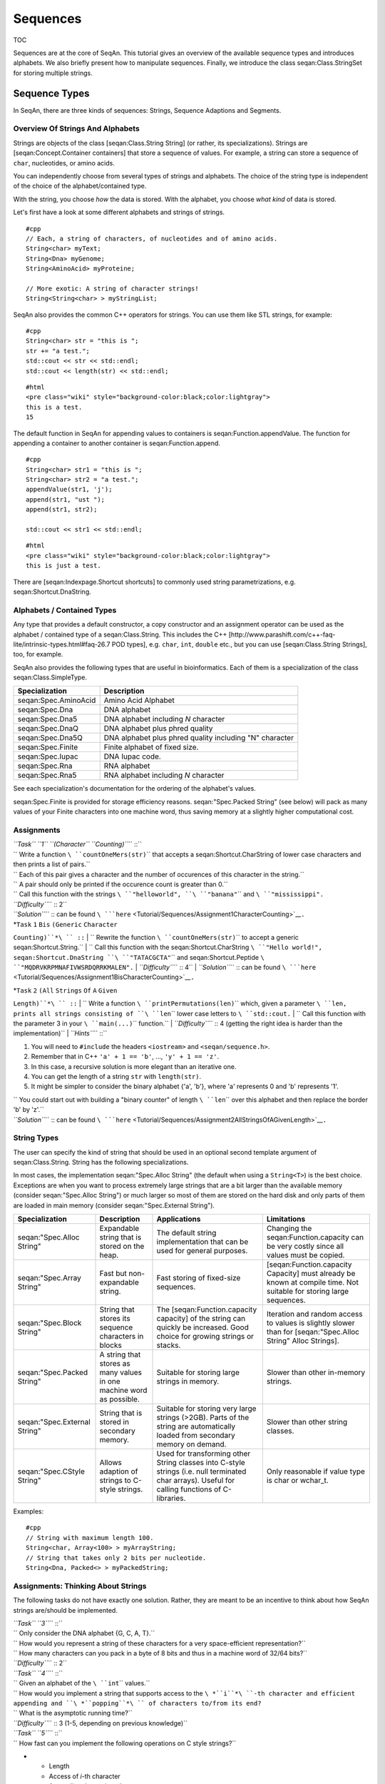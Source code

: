 Sequences
---------

TOC

Sequences are at the core of SeqAn. This tutorial gives an overview of
the available sequence types and introduces alphabets. We also briefly
present how to manipulate sequences. Finally, we introduce the class
seqan:Class.StringSet for storing multiple strings.

Sequence Types
~~~~~~~~~~~~~~

In SeqAn, there are three kinds of sequences: Strings, Sequence
Adaptions and Segments.

Overview Of Strings And Alphabets
^^^^^^^^^^^^^^^^^^^^^^^^^^^^^^^^^

Strings are objects of the class [seqan:Class.String String] (or rather,
its specializations). Strings are [seqan:Concept.Container containers]
that store a sequence of values. For example, a string can store a
sequence of ``char``, nucleotides, or amino acids.

You can independently choose from several types of strings and
alphabets. The choice of the string type is independent of the choice of
the alphabet/contained type.

With the string, you choose *how* the data is stored. With the alphabet,
you choose *what kind* of data is stored.

Let's first have a look at some different alphabets and strings of
strings.

::

    #cpp
    // Each, a string of characters, of nucleotides and of amino acids.
    String<char> myText;
    String<Dna> myGenome;
    String<AminoAcid> myProteine;

    // More exotic: A string of character strings!
    String<String<char> > myStringList;

SeqAn also provides the common C++ operators for strings. You can use
them like STL strings, for example:

::

    #cpp
    String<char> str = "this is ";
    str += "a test.";
    std::cout << str << std::endl;
    std::cout << length(str) << std::endl;

::

    #html
    <pre class="wiki" style="background-color:black;color:lightgray">
    this is a test.
    15

.. raw:: html

   </pre>

The default function in SeqAn for appending values to containers is
seqan:Function.appendValue. The function for appending a container to
another container is seqan:Function.append.

::

    #cpp
    String<char> str1 = "this is ";
    String<char> str2 = "a test.";
    appendValue(str1, 'j');
    append(str1, "ust ");
    append(str1, str2);

    std::cout << str1 << std::endl;

::

    #html
    <pre class="wiki" style="background-color:black;color:lightgray">
    this is just a test.

.. raw:: html

   </pre>

There are [seqan:Indexpage.Shortcut shortcuts] to commonly used string
parametrizations, e.g. seqan:Shortcut.DnaString.

Alphabets / Contained Types
^^^^^^^^^^^^^^^^^^^^^^^^^^^

Any type that provides a default constructor, a copy constructor and an
assignment operator can be used as the alphabet / contained type of a
seqan:Class.String. This includes the C++
[http://www.parashift.com/c\ ++-faq-lite/intrinsic-types.html#faq-26.7
POD types], e.g. ``char``, ``int``, ``double`` etc., but you can use
[seqan:Class.String Strings], too, for example.

SeqAn also provides the following types that are useful in
bioinformatics. Each of them is a specialization of the class
seqan:Class.SimpleType.

+------------------------+-----------------------------------------------------------+
| **Specialization**     | **Description**                                           |
+========================+===========================================================+
| seqan:Spec.AminoAcid   | Amino Acid Alphabet                                       |
+------------------------+-----------------------------------------------------------+
| seqan:Spec.Dna         | DNA alphabet                                              |
+------------------------+-----------------------------------------------------------+
| seqan:Spec.Dna5        | DNA alphabet including *N* character                      |
+------------------------+-----------------------------------------------------------+
| seqan:Spec.DnaQ        | DNA alphabet plus phred quality                           |
+------------------------+-----------------------------------------------------------+
| seqan:Spec.Dna5Q       | DNA alphabet plus phred quality including "N" character   |
+------------------------+-----------------------------------------------------------+
| seqan:Spec.Finite      | Finite alphabet of fixed size.                            |
+------------------------+-----------------------------------------------------------+
| seqan:Spec.Iupac       | DNA Iupac code.                                           |
+------------------------+-----------------------------------------------------------+
| seqan:Spec.Rna         | RNA alphabet                                              |
+------------------------+-----------------------------------------------------------+
| seqan:Spec.Rna5        | RNA alphabet including *N* character                      |
+------------------------+-----------------------------------------------------------+

See each specialization's documentation for the ordering of the
alphabet's values.

seqan:Spec.Finite is provided for storage efficiency reasons.
seqan:"Spec.Packed String" (see below) will pack as many values of your
Finite characters into one machine word, thus saving memory at a
slightly higher computational cost.

Assignments
^^^^^^^^^^^

| *``Task`` ``1`` ``(Character`` ``Counting)``*\ `` ::``
| ``  Write a function ``\ ``countOneMers(str)``\ `` that accepts a seqan:Shortcut.CharString of lower case characters and then prints a list of pairs.``
| ``  Each of this pair gives a character and the number of occurences of this character in the string.``
| ``  A pair should only be printed if the occurence count is greater than 0.``
| ``  Call this function with the strings ``\ ``"helloworld"``\ ``, ``\ ``"banana"``\ `` and ``\ ``"mississippi"``\ ``.``
| *``Difficulty``*\ `` :: 2``
| *``Solution``*\ `` :: can be found ``\ ```here`` <Tutorial/Sequences/Assignment1CharacterCounting>`__\ ``.``

| *``Task`` ``1`` ``Bis`` ``(Generic`` ``Character``
``Counting)``*\ `` ::``
| ``  Rewrite the function ``\ ``countOneMers(str)``\ `` to accept a generic seqan:Shortcut.String.``
| ``  Call this function with the seqan:Shortcut.CharString ``\ ``"Hello world!"``\ ``, seqan:Shortcut.DnaString ``\ ``"TATACGCTA"``\ `` and seqan:Shortcut.Peptide ``\ ``"MQDRVKRPMNAFIVWSRDQRRKMALEN"``\ ``.``
| *``Difficulty``*\ `` :: 4``
| *``Solution``*\ `` :: can be found ``\ ```here`` <Tutorial/Sequences/Assignment1BisCharacterCounting>`__\ ``.``

| *``Task`` ``2`` ``(All`` ``Strings`` ``Of`` ``A`` ``Given``
``Length)``*\ `` ::``
| ``  Write a function ``\ ``printPermutations(len)``\ `` which, given a parameter ``\ ``len``\ ``, prints all strings consisting of ``\ ``len``\ `` lower case letters to ``\ ``std::cout``\ ``.``
| `` Call this function with the parameter 3 in your ``\ ``main(...)``\ `` function.``
| *``Difficulty``*\ `` :: 4 (getting the right idea is harder than the implementation)``
| *``Hints``*\ `` ::``

#. You will need to ``#include`` the headers ``<iostream>`` and
   ``<seqan/sequence.h>``.
#. Remember that in C++ ``'a' + 1 == 'b'``, ..., ``'y' + 1 == 'z'``.
#. In this case, a recursive solution is more elegant than an iterative
   one.
#. You can get the length of a string ``str`` with ``length(str)``.
#. It might be simpler to consider the binary alphabet {'a', 'b'}, where
   'a' represents 0 and 'b' represents '1'.

| ``   You could start out with building a "binary counter" of length ``\ ``len``\ `` over this alphabet and then replace the border 'b' by 'z'.``
| *``Solution``*\ `` :: can be found ``\ ```here`` <Tutorial/Sequences/Assignment2AllStringsOfAGivenLength>`__\ ``.``

String Types
^^^^^^^^^^^^

The user can specify the kind of string that should be used in an
optional second template argument of seqan:Class.String. String has the
following specializations.

In most cases, the implementation seqan:"Spec.Alloc String" (the default
when using a ``String<T>``) is the best choice. Exceptions are when you
want to process extremely large strings that are a bit larger than the
available memory (consider seqan:"Spec.Alloc String") or much larger so
most of them are stored on the hard disk and only parts of them are
loaded in main memory (consider seqan:"Spec.External String").

+--------------------------------+------------------------------------------------------------------------+----------------------------------------------------------------------------------------------------------------------------------------------------+-----------------------------------------------------------------------------------------------------------------------+
| **Specialization**             | **Description**                                                        | **Applications**                                                                                                                                   | **Limitations**                                                                                                       |
+================================+========================================================================+====================================================================================================================================================+=======================================================================================================================+
| seqan:"Spec.Alloc String"      | Expandable string that is stored on the heap.                          | The default string implementation that can be used for general purposes.                                                                           | Changing the seqan:Function.capacity can be very costly since all values must be copied.                              |
+--------------------------------+------------------------------------------------------------------------+----------------------------------------------------------------------------------------------------------------------------------------------------+-----------------------------------------------------------------------------------------------------------------------+
| seqan:"Spec.Array String"      | Fast but non-expandable string.                                        | Fast storing of fixed-size sequences.                                                                                                              | [seqan:Function.capacity Capacity] must already be known at compile time. Not suitable for storing large sequences.   |
+--------------------------------+------------------------------------------------------------------------+----------------------------------------------------------------------------------------------------------------------------------------------------+-----------------------------------------------------------------------------------------------------------------------+
| seqan:"Spec.Block String"      | String that stores its sequence characters in blocks                   | The [seqan:Function.capacity capacity] of the string can quickly be increased. Good choice for growing strings or stacks.                          | Iteration and random access to values is slightly slower than for [seqan:"Spec.Alloc String" Alloc Strings].          |
+--------------------------------+------------------------------------------------------------------------+----------------------------------------------------------------------------------------------------------------------------------------------------+-----------------------------------------------------------------------------------------------------------------------+
| seqan:"Spec.Packed String"     | A string that stores as many values in one machine word as possible.   | Suitable for storing large strings in memory.                                                                                                      | Slower than other in-memory strings.                                                                                  |
+--------------------------------+------------------------------------------------------------------------+----------------------------------------------------------------------------------------------------------------------------------------------------+-----------------------------------------------------------------------------------------------------------------------+
| seqan:"Spec.External String"   | String that is stored in secondary memory.                             | Suitable for storing very large strings (>2GB). Parts of the string are automatically loaded from secondary memory on demand.                      | Slower than other string classes.                                                                                     |
+--------------------------------+------------------------------------------------------------------------+----------------------------------------------------------------------------------------------------------------------------------------------------+-----------------------------------------------------------------------------------------------------------------------+
| seqan:"Spec.CStyle String"     | Allows adaption of strings to C-style strings.                         | Used for transforming other String classes into C-style strings (i.e. null terminated char arrays). Useful for calling functions of C-libraries.   | Only reasonable if value type is char or wchar\_t.                                                                    |
+--------------------------------+------------------------------------------------------------------------+----------------------------------------------------------------------------------------------------------------------------------------------------+-----------------------------------------------------------------------------------------------------------------------+

Examples:

::

    #cpp
    // String with maximum length 100.
    String<char, Array<100> > myArrayString;
    // String that takes only 2 bits per nucleotide.
    String<Dna, Packed<> > myPackedString;

Assignments: Thinking About Strings
^^^^^^^^^^^^^^^^^^^^^^^^^^^^^^^^^^^

The following tasks do not have exactly one solution. Rather, they are
meant to be an incentive to think about how SeqAn strings are/should be
implemented.

| *``Task`` ``3``*\ `` ::``
| ``  Only consider the DNA alphabet {G, C, A, T}.``
| ``  How would you represent a string of these characters for a very space-efficient representation?``
| ``  How many characters can you pack in a byte of 8 bits and thus in a machine word of 32/64 bits?``
| *``Difficulty``*\ `` :: 2``

| *``Task`` ``4``*\ `` ::``
| ``  Given an alphabet of the ``\ ``int``\ `` values.``
| ``  How would you implement a string that supports access to the ``\ *``i``*\ ``-th character and efficient appending and ``\ *``popping``*\ `` of characters to/from its end?``
| ``  What is the asymptotic running time?``
| *``Difficulty``*\ `` :: 3 (1-5, depending on previous knowledge)``

| *``Task`` ``5``*\ `` ::``
| ``  How fast can you implement the following operations on C style strings?``

-

   -  Length
   -  Access of *i*-th character
   -  Appending data to it end
   -  Deleting data from its end

| ``  You might search Google for an explanation of C style strings and discussion of advantages and disadvantages of C style strings over "Pascal style" strings.``
| *``Difficulty``*\ `` :: 3``

Sequence Adaptions
^^^^^^^^^^^^^^^^^^

SeqAn offers an interface for accessing standard library strings and
c-style char arrays. Hence those built-in types can be handled in a
similar way as SeqAn strings, for example with the seqan:Function.length
function.

::

    #cpp
    std::string str1 = "a standard library string";
    std::cout << length(str1);

    char str2[] = "this is a char array";
    std::cout << length(str2);

::

    #html
    <pre class="wiki" style="background-color:black;color:lightgray">
    25
    20

.. raw:: html

   </pre>

Note that the assignment operator cannot be easily overwritten.

Segments
^^^^^^^^

Segments are contiguous subsequences that represent parts of other
sequences. There are three kinds of segments in SeqAn:
[seqan:Spec.InfixSegment Infixes], [seqan:Spec.PrefixSegment prefixes],
and [seqan:Spec.SuffixSegment suffixes]. The metafunctions
seqan:Metafunction.Infix, seqan:Metafunction.Prefix, and
seqan:Metafunction.Suffix, respectively, return the appropriate segment
data type for a given sequence type.

For suffixes, the second parameter of the function denotes the starting
position of the suffix:

::

    #cpp
    String<AminoAcid> prot = "AAADDDEEE";
    Suffix<String<AminoAcid> >::Type suf = suffix(prot, 3);
    std::cout << suf;

::

    #html
    <pre class="wiki" style="background-color:black;color:lightgray">
    DDDEEE

.. raw:: html

   </pre>

Segments store a pointer on the underlying sequence object, the *host*,
and an start and/or end position, depending on the type of segment.

The segment is *not* a copy of the sequence segment. That is, changing
the segment implies changing the host sequence.

::

    String<char> str = "start_middle_end";
    // We overwrite "middle"
    infix(str, 6, 12) = "overwrite";
    std::cout << str;

::

    #html
    <pre class="wiki" style="background-color:black;color:lightgray">
    start_overwrite_end

.. raw:: html

   </pre>

If this effect is undesirable, one has to explicitly make a copy of the
string.

Working With Sequences
~~~~~~~~~~~~~~~~~~~~~~

This describes iterators on strings (including an extensive demo),
string comparison, string expansion and conversion.

Iterators
^^^^^^^^^

[seqan:Concept.Iterator Iterators] are objects that can be used to
iterate over containers such as strings or segments. For a given
container class, the metafunction seqan:Metafunction.Iterator returns
the appropriate iterator type. An iterator always points to one value of
the container. The function seqan:Function.value, which is equivalent to
the ``operator*``, can be used to access this value. Functions like
seqan:Function.goNext or seqan:Function.goPrevious, which are equivalent
to ``operator++`` and ``operator--`` respectively, can be used to move
the iterator to other values within the container.

The functions seqan:Function.begin and seqan:Function.end, applied to a
container, return iterators to the begin and to the end of the
container. Note that similar to C++ standard library iterators, the
iterator returned by seqan:Function.end does not point to the last value
of the container but to the value behind the last one. If the container
``s`` is empty then ``end(s) == begin(s)``.

The following code prints out a sequence and demonstrates how to iterate
over a string.

::

    #cpp
    String<char> str = "acgt";
    typedef Iterator<String<char> >::Type TIterator;
    for (TIterator it = begin(str); it != end(str); ++it)
    {
        std::cout << value(it);
    }

::

    #html
    <pre class="wiki" style="background-color:black;color:lightgray">
    acgt

.. raw:: html

   </pre>

Iterator Demo
^^^^^^^^^^^^^

The program
[source:trunk/core/demos/tutorial/sequence/sequence\_iterator\_demo.cpp
sequence\_iterator\_demo.cpp] demonstrates the usage of iterators:

.. includefrags:: core/demos/tutorial/sequence/sequence_iterator_demo.cpp
   :fragment: includes

The metafunction seqan:Metafunction.Iterator returns the iterator type
for a given container type.

.. includefrags:: core/demos/tutorial/sequence/sequence_iterator_demo.cpp
   :fragment: metafunctions

We can use iterators to iterate over the elements of a container.

.. includefrags:: core/demos/tutorial/sequence/sequence_iterator_demo.cpp
   :fragment: iterators

[seqan:"Concept.Rooted Iterator" Rooted iterators] know their container
(also see the `Basics Tutorial on
iterators <Tutorial/Basics#Iterators>`__). Hence, the functions
seqan:Function.goBegin and seqan:Function.atEnd do not get ``str`` as an
argument. The following loop increments each character in ``str``:

.. includefrags:: core/demos/tutorial/sequence/sequence_iterator_demo.cpp
   :fragment: rooted-iterators

Some iterators support an iteration in reverse order with
seqan:Function.goPrevious. Note that seqan:Function.goPrevious is called
before the value of ``it2`` is accessed. Remember that the end position
of a container is always the position behind the last item in the
container.

.. includefrags:: core/demos/tutorial/sequence/sequence_iterator_demo.cpp
   :fragment: iterator-reverse

seqan:Function.assignValue can be used to change the value of an
iterator.

.. includefrags:: core/demos/tutorial/sequence/sequence_iterator_demo.cpp
   :fragment: assign-value

The output of the program is:

::

    #html
    <pre class="wiki" style="background-color:black;color:lightgray">
    admn
    oneb
    Xeno

.. raw:: html

   </pre>

Assignments
^^^^^^^^^^^

| *``Task`` ``6`` ``(Using`` ``Iterators)``*\ `` ::``
| ``  Write a function ``\ ``replaceAs``\ `` that accepts a seqan:Shortcut.CharString and replaces all occurences of ``\ ``'a'``\ `` by an ``\ ``'X'``\ ``.``
| ``  Run it on the strings ``\ ``"abcdefghijklmnopqrstuvxyz"``\ ``, ``\ ``"Hello SeqAn!"``\ `` and ``\ ``"Hello Seqan!"``\ ``.``
| *``Difficulty``*\ `` :: 1``
| *``Solution``*\ `` :: can be found ``\ ```here`` <Tutorial/Sequences/Assignment6UsingIterators>`__\ ``.``

Comparisons
^^^^^^^^^^^

Two sequences can be lexicographically compared using standard operators
such as < or >=.

::

    #cpp
    String<char> a = "beta";
    String<char> b = "alpha";

    std::cout << (a != b) << std::endl;
    std::cout << (a < b) << std::endl;
    std::cout << (a > b) << std::endl;

::

    #html
    <pre class="wiki" style="background-color:black;color:lightgray">
    1
    0
    1

.. raw:: html

   </pre>

Each comparison involves a scan of the two sequences for searching the
first mismatch between the strings. This could be costly if the two
sequences share a long common prefix. Suppose we want to branch in a
program depending on whether a < b, a == b, or a > b.

::

    #cpp
    if (a < b)      { /* code for case "a < b"  */ }
    else if (a > b) { /* code for case "a > b"  */ }
    else            { /* code for case "a == b" */ }

In this case, although only one scan would be enough to decide what case
is to be applied, each operator > and < performs a new comparison. SeqAn
offers the class seqan:Class.Lexical to avoid unnecessary sequence
scans. Lexicals can store the result of a comparison, for example:

::

    #cpp
    // Compare a and b and store the result in comp
    Lexical<> comp(a, b);

    if (isLess(comp))         { /* code for case "a < b"  */ }
    else if (isGreater(comp)) { /* code for case "a > b"  */ }
    else                      { /* code for case "a == b" */ }

Expansion
^^^^^^^^^

Each sequence object has a capacity, i.e. the maximum length of a
sequence that can be stored in this object. While some sequence types
like seqan:"Spec.Array String" or char arrays have a fixed capacity, the
capacity of other sequence classes like seqan:"Spec.Alloc String" or
std::basic\_string can be changed at runtime. The capacity can be set
explicitly by functions such as seqan:Function.reserve or
seqan:Function.resize. It can also bet set implicitly by functions like
seqan:Function.append or seqan:Function.replace if the operation's
result exceeds the length of the target string.

There are several overflow strategies that determine what actually
happens when a string should be expanded beyond its capacity. If no
overflow strategy is specified for a function call, a default overflow
strategy is selected depending on the type of the sequence.

::

    #cpp
    String<char> str;
    // Sets the capacity of str to 5.
    resize(str, 5, Exact());
    // Only "abcde" is assigned to str, since str is limited to 5.
    assign(str, "abcdefghijklmn", Limit());
    std::cout << str << std::endl;
    // Use the default expansion strategy.
    append(str, "ABCDEFG");
    std::cout << str;

::

    #html
    <pre class="wiki" style="background-color:black;color:lightgray">
    abcde
    abcdeABCDEFG

.. raw:: html

   </pre>

The following overflow strategies exist:

+--------------------------------------------+-----------------------------------------------------------------------------------------------------------------------------------------------------------------------------------------------------------------------------------+
| **Tag**                                    | **Description**                                                                                                                                                                                                                   |
+============================================+===================================================================================================================================================================================================================================+
| [seqan:"Tag.Overflow Strategy" Exact]      | Expand the sequence exactly as far as needed. The capacity is only changed if the current capacity is not large enough.                                                                                                           |
+--------------------------------------------+-----------------------------------------------------------------------------------------------------------------------------------------------------------------------------------------------------------------------------------+
| [seqan:"Tag.Overflow Strategy" Generous]   | Whenever the capacity is exceeded, the new capacity is chosen somewhat larger than currently needed. This way, the number of capacity changes islimited in a way that resizing the sequence only takes amortized constant time.   |
+--------------------------------------------+-----------------------------------------------------------------------------------------------------------------------------------------------------------------------------------------------------------------------------------+
| [seqan:"Tag.Overflow Strategy" Limit]      | Instead of changing the capacity, the contents are limited to current capacity. All values that exceed the capacity are lost.                                                                                                     |
+--------------------------------------------+-----------------------------------------------------------------------------------------------------------------------------------------------------------------------------------------------------------------------------------+
| [seqan:"Tag.Overflow Strategy" Insist]     | No capacity check is performed, so the user has to ensure that the container's capacity is large enough.                                                                                                                          |
+--------------------------------------------+-----------------------------------------------------------------------------------------------------------------------------------------------------------------------------------------------------------------------------------+

Conversion
^^^^^^^^^^

A sequence of type A values can be converted into a sequence of type B
values, if A can be converted into B. SeqAn offers three different
conversion alternatives.

**Copy conversion.** The source sequence is copied into the target
sequence. This can be done by assignment (``operator=``) or using the
function seqan:Function.assign.

::

    #cpp
    String<Dna> source = "acgtgcat";
    String<char> target;
    assign(target, source);
    std::cout << target;

::

    #html
    <pre class="wiki" style="background-color:black;color:lightgray">
    acgtgcat

.. raw:: html

   </pre>

**Move conversion.** If the source sequence is not needed any more after
the conversion, it is always advisable to use seqan:Function.move
instead of seqan:Function.assign. The function seqan:Function.move does
not make a copy but can reuse the source sequence storage. In some
cases, seqan:Function.move can also perform an in-place conversion.

::

    #cpp
    String<char> source = "acgtgcat";
    String<Dna> target;
    //The in-place move conversion.
    move(target, source);
    std::cout << target;

::

    #html
    <pre class="wiki" style="background-color:black;color:lightgray">
    acgtgcat

.. raw:: html

   </pre>

**Modifier conversion.** Instead of creating an actual target sequence,
use a `modifier <Tutorial/Modifiers>`__ to 'emulate' a sequence with a
different value type. The modifier target in the following example
behaves exactly like a char sequence:

::

    #cpp
    String<char> source = "acgtXgcat";
    typedef ModifiedString<String<char>, ModView<FunctorConvert<char, Dna5> > > TCharToDna5Modifier;
    //Create a sequence of dna5 characters that contains "acgtngcat".
    TCharToDna5Modifier target(source);
    std::cout << target;
    //Define a variable of type Dna5.
    Value<TCharToDna5Modifier>::Type c;

::

    #html
    <pre class="wiki" style="background-color:black;color:lightgray">
    acgtngcat

.. raw:: html

   </pre>

Others
^^^^^^

SeqAn offers several ways for loading and saving sequences in different
formats. For more information, see seqan:"Demo.File Format I/O".

String Sets
~~~~~~~~~~~

A set of sequences can either be stored in a sequence of sequences, for
example in a ``String< String<char> >``, or in seqan:Class.StringSet.

There are two kinds of seqan:Class.StringSet specializations in SeqAn:
seqan:Spec.Owner and seqan:Spec.Dependent; see the table below.
seqan:Spec.Owner string sets actually store the sequences, whereas
seqan:Spec.Dependent string set just refer to sequences that are stored
outside of the string set.

One advantage of using seqan:Class.StringSet is that it supports the
function seqan:Function.concat that returns a *concatenator* of all
sequences in the string set. A *concatenator* is an object that
represents the concatenation of a set of strings. This way it is
possible to build up index data structures for multiple sequences by
using the same construction methods as for single sequences. The
specialization [seqan:Spec.ConcatDirect Owner] already stores the
sequences in a concatenation. The concatenators for all other
specializations of seqan:Class.StringSet are **virtual** sequences, that
means their interface **simulates** a concatenation of the sequences,
but they do not literally concatenate the sequences into a single
sequence. Hence in any case the sequences need not to be copied when a
concatenator is created.

One string can be an element of several seqan:Spec.Dependent string
sets. Typical tasks are therefore to find a specific string in a string
set, or to test whether the strings in two string sets are the same.
Therefore a mechanism to identify the strings in the string set is
needed, and, for performance reasons, this identification should not
involve string comparisons. SeqAn solves this problem by introducing
*ids*, which are by default ``unsigned int`` values. There are two ways
for accessing the sequences in a string set: (1) the function
seqan:Function.value returns a reference to the sequence at a specific
*position* within the sequence of sequences, and (2)
seqan:Function.valueById accesses a sequence given its *id*. In the case
of seqan:Spec.Owner string sets, id and position of a string are always
the same, but for seqan:Spec.Dependent string sets, the ids can differ
from the positions. For example, if a seqan:Spec.Dependent string set is
used to represent subsets of strings that are stored in seqan:Spec.Owner
string sets, one can use the position of the string within the
seqan:Spec.Owner string set as id of the strings.

+---------------------------+--------------------------------------------------------------------------------------------------------------------------------------------------------------------------------------------------------------------------------------------------------------------------------------------------------------------------------------------------------------------------------------------------------------------------------------------------------------------------------------------------------------------------------------------------------------------------------------------------------------------------------------------------------------------------------+
| **Specialization**        | **Description**                                                                                                                                                                                                                                                                                                                                                                                                                                                                                                                                                                                                                                                                |
+===========================+================================================================================================================================================================================================================================================================================================================================================================================================================================================================================================================================================================================================================================================================================+
| ``Owner``                 | The default specialization of seqan:Class.StringSet. The sequences in this string set are stored in a string of string data structure. seqan:Function.concat returns a special *concatenator* object that simulates the concatenation of all these strings.                                                                                                                                                                                                                                                                                                                                                                                                                    |
+---------------------------+--------------------------------------------------------------------------------------------------------------------------------------------------------------------------------------------------------------------------------------------------------------------------------------------------------------------------------------------------------------------------------------------------------------------------------------------------------------------------------------------------------------------------------------------------------------------------------------------------------------------------------------------------------------------------------+
| ``Owner<ConcatDirect>``   | The sequences are stored as parts of a long string. Since the sequences are already concatenated, seqan:Function.concat just needs to return this string. The string set also stores lengths and starting positions of the strings. Inserting new strings into the set or removing strings from the set is more expensive than for the default seqan:Spec.Owner specialization, since this involves moving all subsequent sequences in memory.                                                                                                                                                                                                                                 |
+---------------------------+--------------------------------------------------------------------------------------------------------------------------------------------------------------------------------------------------------------------------------------------------------------------------------------------------------------------------------------------------------------------------------------------------------------------------------------------------------------------------------------------------------------------------------------------------------------------------------------------------------------------------------------------------------------------------------+
| ``Dependent<Tight>``      | This specialization stores sequence pointers consecutively in an array. Another array stores an id value for each sequence. That means that accessing given an id needs a search through the id array.                                                                                                                                                                                                                                                                                                                                                                                                                                                                         |
+---------------------------+--------------------------------------------------------------------------------------------------------------------------------------------------------------------------------------------------------------------------------------------------------------------------------------------------------------------------------------------------------------------------------------------------------------------------------------------------------------------------------------------------------------------------------------------------------------------------------------------------------------------------------------------------------------------------------+
| ``Dependent<Generous>``   | The sequence pointers are stored in an array at the position of their ids. If a specific id is not present, the array stores a zero at this position. The advantage of this specialization is that accessing the sequence given its id is very fast. On the other hand, accessing a sequence given its position ``i`` can be expensive, since this means we have to find the *i*-th non-zero value in the array of sequence pointers. The space requirements of a string set object depends on the largest id rather than the number of sequences stored in the set. This could be inefficient for string sets that store a small subset out of a large number of sequences.   |
+---------------------------+--------------------------------------------------------------------------------------------------------------------------------------------------------------------------------------------------------------------------------------------------------------------------------------------------------------------------------------------------------------------------------------------------------------------------------------------------------------------------------------------------------------------------------------------------------------------------------------------------------------------------------------------------------------------------------+

Building String Sets
^^^^^^^^^^^^^^^^^^^^

Use the function seqan:Function.appendValue to append strings to string
sets:

::

    #cpp
    StringSet<CharString> stringSet;
    CharString str1 = "foo";
    CharString str2 = "bar";

    appendValue(stringSet, str1);
    appendValue(stringSet, str2);

Also see [HowTo/EfficientlyImportMillionsOfSequences HowTo: Efficiently
import millions of sequences] for remarks on seqan:Spec.ConcatDirect
StringSets.

Iterating Over String Sets
^^^^^^^^^^^^^^^^^^^^^^^^^^

Of course, StringSets also have iterators:

::

    #cpp
    typedef Iterator<StringSet<CharString> > TStringSetIterator;
    for (TStringSetIterator it = begin(stringSet); it != end(stringSet); ++it) {
      std::cout << value(it) << std::endl;
    }

::

    #html
    <pre class="wiki" style="background-color:black;color:lightgray">
    foo
    bar

.. raw:: html

   </pre>

Submit a comment
^^^^^^^^^^^^^^^^

If you found a mistake, or have suggestions about an improvement of this
page press:
[/newticket?component=Documentation&description=Tutorial+Enhancement+for+page+http://trac.seqan.de/wiki/Tutorial/Sequences&type=enhancement
submit your comment]

.. raw:: mediawiki

   {{TracNotice|{{PAGENAME}}}}
